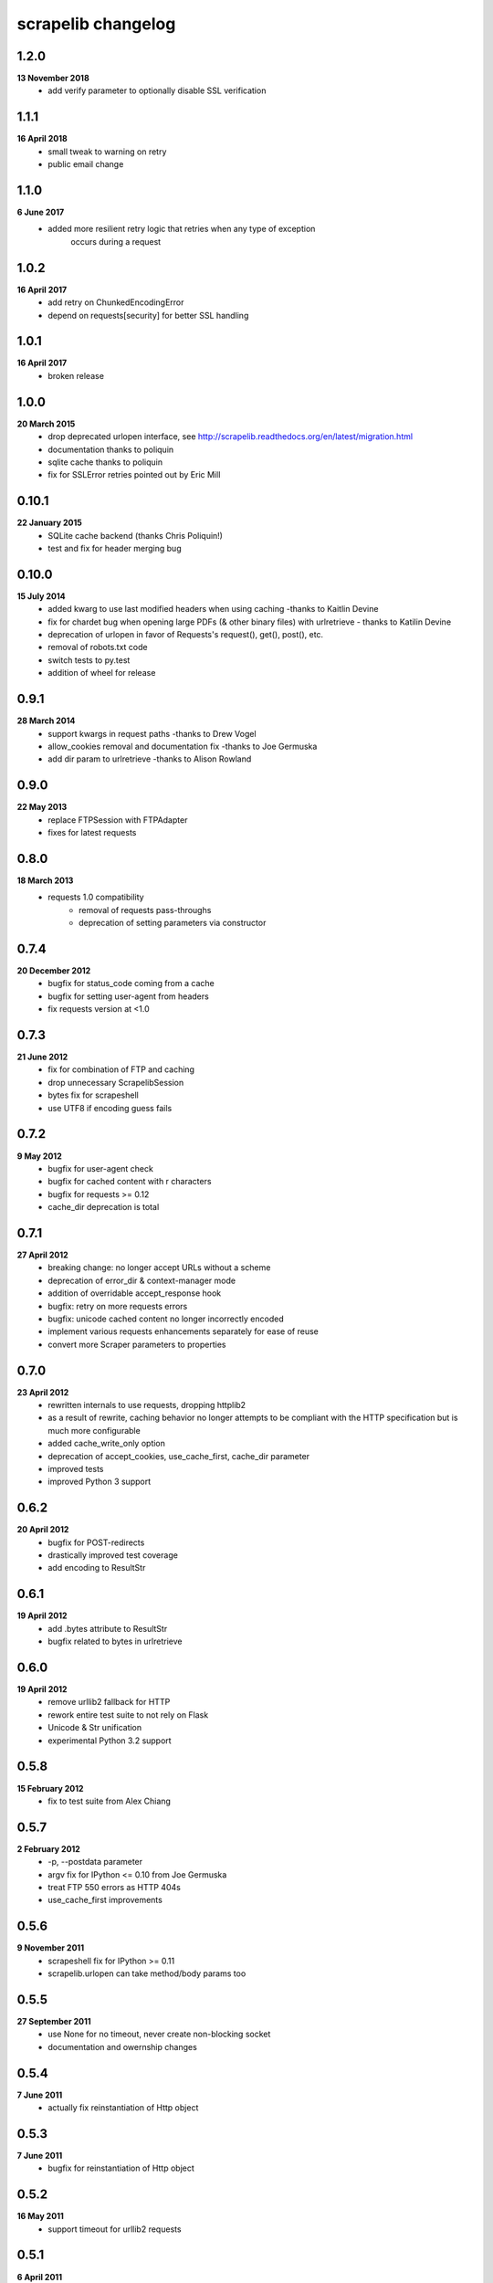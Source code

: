 scrapelib changelog
===================

1.2.0
-----
**13 November 2018**
    * add verify parameter to optionally disable SSL verification

1.1.1
-----
**16 April 2018**
    * small tweak to warning on retry
    * public email change

1.1.0
-----
**6 June 2017**
    * added more resilient retry logic that retries when any type of exception
        occurs during a request

1.0.2
-----
**16 April 2017**
    * add retry on ChunkedEncodingError
    * depend on requests[security] for better SSL handling

1.0.1
-----
**16 April 2017**
    * broken release

1.0.0
-----
**20 March 2015**
    * drop deprecated urlopen interface, see http://scrapelib.readthedocs.org/en/latest/migration.html
    * documentation thanks to poliquin
    * sqlite cache thanks to poliquin
    * fix for SSLError retries pointed out by Eric Mill

0.10.1
------
**22 January 2015**
    * SQLite cache backend (thanks Chris Poliquin!)
    * test and fix for header merging bug

0.10.0
------
**15 July 2014**
    * added kwarg to use last modified headers when using caching -thanks to Kaitlin Devine
    * fix for chardet bug when opening large PDFs (& other binary files) with urlretrieve - thanks to Katilin Devine
    * deprecation of urlopen in favor of Requests's request(), get(), post(), etc.
    * removal of robots.txt code
    * switch tests to py.test
    * addition of wheel for release

0.9.1
-----
**28 March 2014**
    * support kwargs in request paths -thanks to Drew Vogel
    * allow_cookies removal and documentation fix -thanks to Joe Germuska
    * add dir param to urlretrieve -thanks to Alison Rowland

0.9.0
-----
**22 May 2013**
    * replace FTPSession with FTPAdapter
    * fixes for latest requests

0.8.0
-----
**18 March 2013**
    * requests 1.0 compatibility
        * removal of requests pass-throughs
        * deprecation of setting parameters via constructor

0.7.4
-----
**20 December 2012**
    * bugfix for status_code coming from a cache
    * bugfix for setting user-agent from headers
    * fix requests version at <1.0

0.7.3
-----
**21 June 2012**
    * fix for combination of FTP and caching
    * drop unnecessary ScrapelibSession
    * bytes fix for scrapeshell
    * use UTF8 if encoding guess fails

0.7.2
-----
**9 May 2012**
    * bugfix for user-agent check
    * bugfix for cached content with \r characters
    * bugfix for requests >= 0.12
    * cache_dir deprecation is total

0.7.1
-----
**27 April 2012**
    * breaking change: no longer accept URLs without a scheme
    * deprecation of error_dir & context-manager mode
    * addition of overridable accept_response hook
    * bugfix: retry on more requests errors
    * bugfix: unicode cached content no longer incorrectly encoded
    * implement various requests enhancements separately for ease of reuse
    * convert more Scraper parameters to properties

0.7.0
-----
**23 April 2012**
    * rewritten internals to use requests, dropping httplib2
    * as a result of rewrite, caching behavior no longer attempts to be
      compliant with the HTTP specification but is much more configurable
    * added cache_write_only option
    * deprecation of accept_cookies, use_cache_first, cache_dir parameter
    * improved tests
    * improved Python 3 support

0.6.2
-----
**20 April 2012**
    * bugfix for POST-redirects
    * drastically improved test coverage
    * add encoding to ResultStr

0.6.1
-----
**19 April 2012**
    * add .bytes attribute to ResultStr
    * bugfix related to bytes in urlretrieve

0.6.0
-----
**19 April 2012**
    * remove urllib2 fallback for HTTP
    * rework entire test suite to not rely on Flask
    * Unicode & Str unification
    * experimental Python 3.2 support

0.5.8
-----
**15 February 2012**
    * fix to test suite from Alex Chiang

0.5.7
-----
**2 February 2012**
    * -p, --postdata parameter
    * argv fix for IPython <= 0.10 from Joe Germuska
    * treat FTP 550 errors as HTTP 404s
    * use_cache_first improvements

0.5.6
-----
**9 November 2011**
    * scrapeshell fix for IPython >= 0.11
    * scrapelib.urlopen can take method/body params too

0.5.5
-----
**27 September 2011**
    * use None for no timeout, never create non-blocking socket
    * documentation and owernship changes

0.5.4
-----
**7 June 2011**
    * actually fix reinstantiation of Http object

0.5.3
-----
**7 June 2011**
    * bugfix for reinstantiation of Http object

0.5.2
-----
**16 May 2011**
    * support timeout for urllib2 requests

0.5.1
-----
**6 April 2011**
    * bugfix for exception handling on retry
    * fix a deprecation warning for Python 2.6+

0.5.0
-----
**18 March 2011**
    * sphinx documentation
    * addition of scrapeshell
    * addition of retry_on_404 parameter to urlopen
    * bugfix to exception handling scope issue
    * bugfix within tests to avoid false negative

0.4.3
-----
**11 February 2011**
    * fix retry on certain httplib2 errors
    * add a top-level urlopen function

0.4.2
-----
**8 February 2011**
    * fix retry on socket errors
    * close temporary file handle

0.4.1
-----
**7 December 2010**
    * support retry of requests that produce socket timeouts
    * increased test coverage

0.4.0
-----
**8 November 2010**
    * bugfix: tests require unittest2 or python 2.7
    * configurable retry handling for random failures

0.3.0
-----
**5 October 2010**
    * bugfixes for cookie handling
    * better test suite
    * follow redirects even after a POST
    * change several configuration variables into properties
    * request timeout argument

0.2.0
-----
**9 July 2010**
    * use_cache_first option to avoid extra HTTP HEAD requests
    * raise_errors option to treat HTTP errors as exceptions
    * addition of urlretrieve
